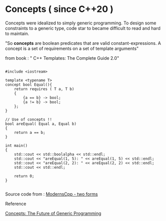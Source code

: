 * Concepts ( since C++20 )

Concepts were idealized to simply generic programming. To design some constraints to a generic type, code star to became difficult to read and hard to maintain. 

"So *concepts* are boolean predicates that are valid constant-expressions. A concept is a set of requirements on a set of template arguments"

from book : " C++ Templates: The Complete Guide 2.0"

#+begin_src C++

#include <iostream>

template <typename T>
concept bool Equal(){
    return requires ( T a, T b)
    {
        {a == b} -> bool;
        {a != b} -> bool;
    };
}

// Use of concepts !!
bool areEqual( Equal a, Equal b)
{
    return a == b;
}

int main()
{
    std::cout << std::boolalpha << std::endl;  
    std::cout << "areEqual(1, 5): " << areEqual(1, 5) << std::endl;
    std::cout << "areEqual(2, 2): " << areEqual(2, 2) << std::endl;
    std::cout << std::endl;
    
    return 0;
}

#+end_src

Source code from : [[http://www.modernescpp.com/index.php/component/content/article/42-blog/functional/288-defintion-of-concepts?Itemid=239#h1-two-forms][ModernsCpp - two forms]]


**** Reference

[[http://www.stroustrup.com/good_concepts.pdf][Concepts: The Future of Generic Programming]]

